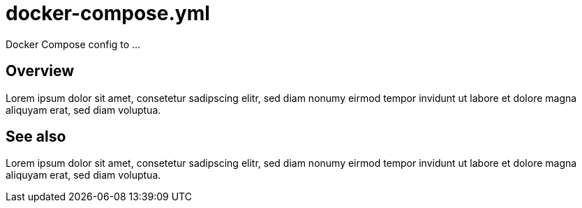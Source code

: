 = docker-compose.yml

// +-------------------------------------------+
// |                                           |
// |    DO NOT EDIT HERE !!!!!                 |
// |                                           |
// |    File is auto-generated by pipeline.    |
// |    Contents are based on inline docs.     |
// |                                           |
// +-------------------------------------------+

// Source file = /github/workspace/src/main/modules/docker-files/assets/docker-compose.yml


Docker Compose config to ...

== Overview

Lorem ipsum dolor sit amet, consetetur sadipscing elitr, sed diam nonumy eirmod
tempor invidunt ut labore et dolore magna aliquyam erat, sed diam voluptua.

== See also

Lorem ipsum dolor sit amet, consetetur sadipscing elitr, sed diam nonumy eirmod tempor invidunt
ut labore et dolore magna aliquyam erat, sed diam voluptua.
